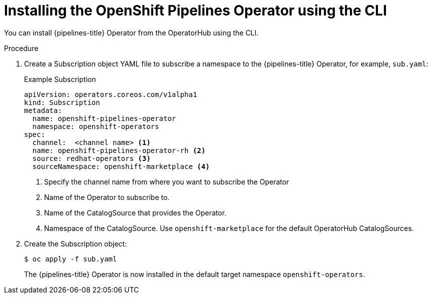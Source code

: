 // Module included in the following assemblies:
//
// * openshift_pipelines/installing-pipelines.adoc

:_content-type: PROCEDURE
[id="op-installing-pipelines-operator-using-the-cli_{context}"]
= Installing the OpenShift Pipelines Operator using the CLI

You can install {pipelines-title} Operator from the OperatorHub using the CLI.

[discrete]
.Procedure

. Create a Subscription object YAML file to subscribe a namespace to the {pipelines-title} Operator,
for example, `sub.yaml`:
+
.Example Subscription
[source,yaml]
----
apiVersion: operators.coreos.com/v1alpha1
kind: Subscription
metadata:
  name: openshift-pipelines-operator
  namespace: openshift-operators
spec:
  channel:  <channel name> <1>
  name: openshift-pipelines-operator-rh <2>
  source: redhat-operators <3>
  sourceNamespace: openshift-marketplace <4>
----
<1> Specify the channel name from where you want to subscribe the Operator
<2> Name of the Operator to subscribe to.
<3> Name of the CatalogSource that provides the Operator.
<4> Namespace of the CatalogSource. Use `openshift-marketplace` for the default OperatorHub CatalogSources.

. Create the Subscription object:
+
----
$ oc apply -f sub.yaml
----
+
The {pipelines-title} Operator is now installed in the default target namespace `openshift-operators`.
